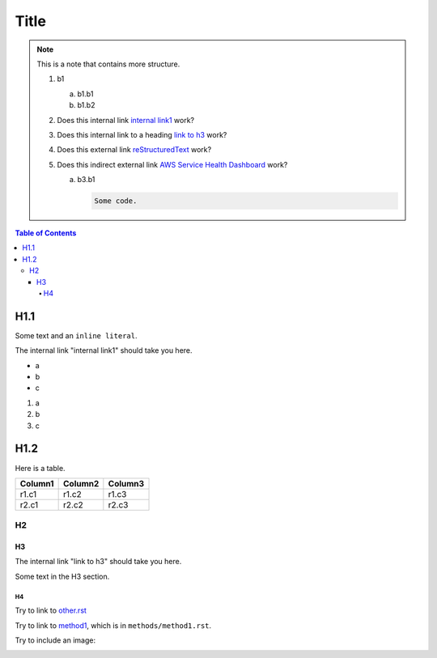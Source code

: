 .. This is a reStructuredText document.
.. See http://docutils.sourceforge.net/rst.html for syntax help.
..
.. Section conventions:
..     =====
..     Title
..     =====
..
..     Heading 1
..     =========
..
..     Heading 2
..     ---------
..
..     Heading 3
..     `````````
..
..     Heading 4
..     '''''''''
..
..     Heading 5
..     .........
..

=====
Title
=====

.. note::

    This is a note that contains more structure.

    #. b1

       a. b1.b1

       #. b1.b2

    #. Does this internal link `internal link1`_
       work?

    #. Does this internal link to a heading `link to h3`_
       work?

    #. Does this external link `reStructuredText
       <http://docutils.sourceforge.net/rst.html>`_
       work?

    #. Does this indirect external link `AWS Service Health Dashboard`_
       work?

       a. b3.b1

          .. code::

              Some code.



.. contents:: Table of Contents
   :depth: 5


H1.1
========

Some text and an ``inline literal``.

.. _`internal link1`:

The internal link "internal link1" should take you here.

* a
* b
* c

#. a
#. b
#. c

H1.2
==============

Here is a table.

+------------------------------------------+---------------+---------+
| Column1                                  | Column2       | Column3 |
+==========================================+===============+=========+
| r1.c1                                    | r1.c2         | r1.c3   |
+------------------------------------------+---------------+---------+
| r2.c1                                    | r2.c2         | r2.c3   |
+------------------------------------------+---------------+---------+



H2
-----------


H3
`````````

The internal link "link to h3" should take you here.

.. _`link to h3`:

Some text in the H3 section.


H4
'''''''''''''''

Try to link to `other.rst
<other.rst>`_

Try to link to `method1`_, which is in ``methods/method1.rst``.

Try to include an image:

.. image:: test.jpg



.. Internal links:

.. _`method1`: methods/method1.rst


.. External links:

.. _`AWS Service Health Dashboard`: https://status.aws.amazon.com/


